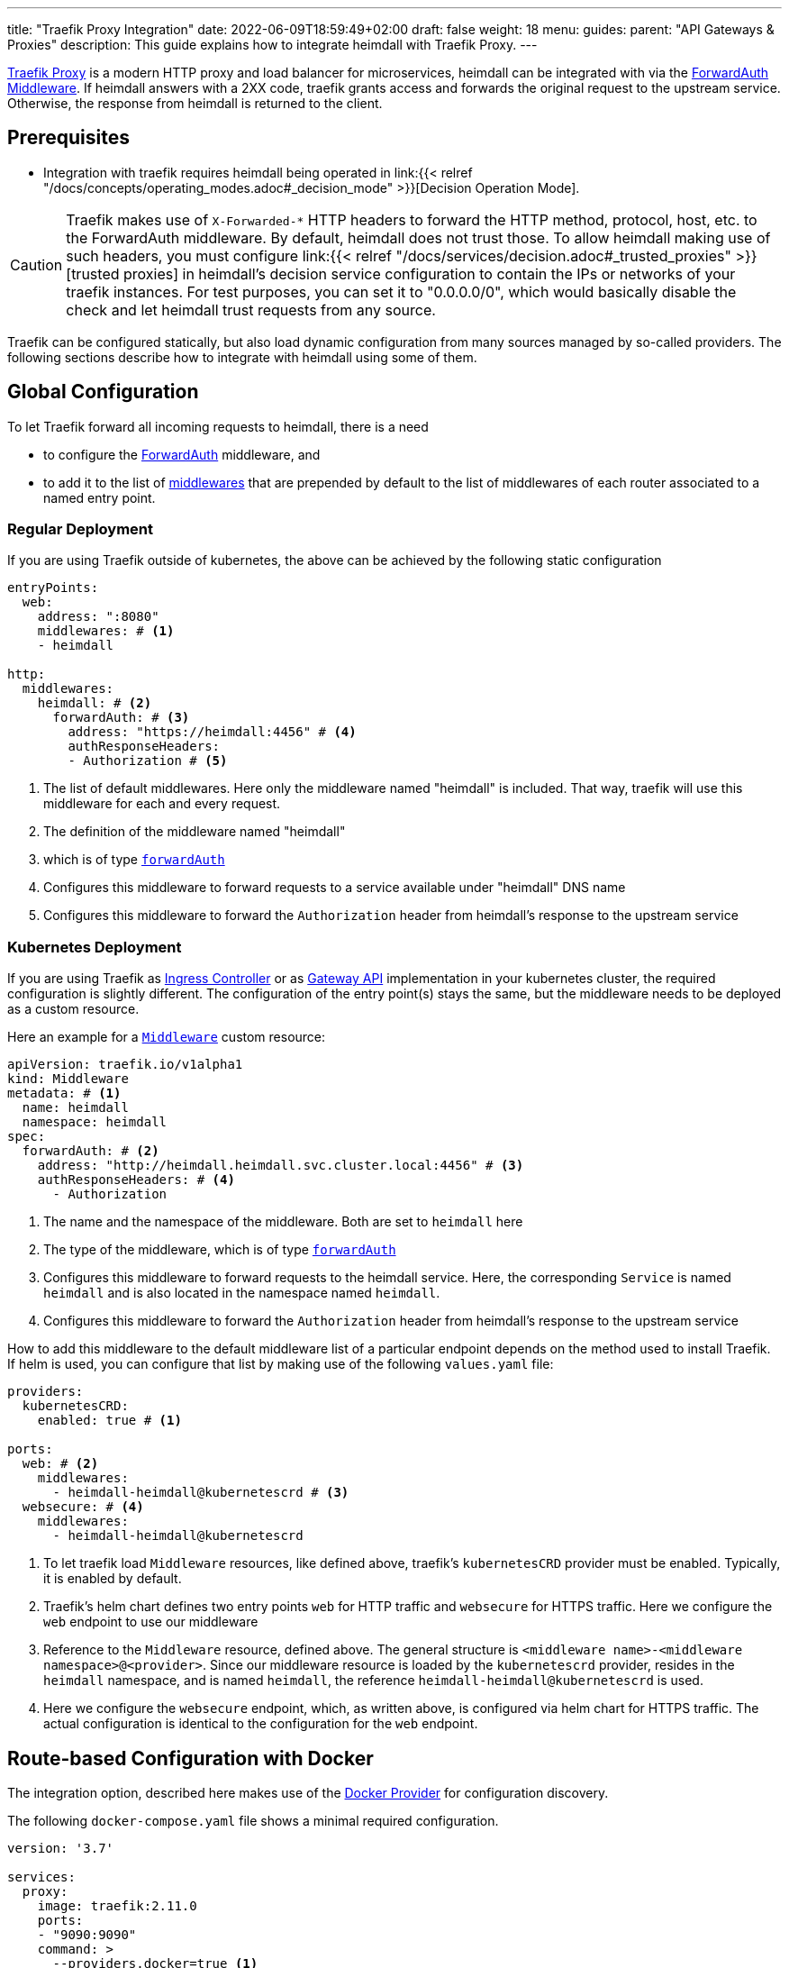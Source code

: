 ---
title: "Traefik Proxy Integration"
date: 2022-06-09T18:59:49+02:00
draft: false
weight: 18
menu:
  guides:
    parent: "API Gateways & Proxies"
description: This guide explains how to integrate heimdall with Traefik Proxy.
---

:toc:

https://doc.traefik.io/traefik/[Traefik Proxy] is a modern HTTP proxy and load balancer for microservices, heimdall can be integrated with via the https://doc.traefik.io/traefik/middlewares/http/forwardauth/[ForwardAuth Middleware]. If heimdall answers with a 2XX code, traefik grants access and forwards the original request to the upstream service. Otherwise, the response from heimdall is returned to the client.

== Prerequisites

* Integration with traefik requires heimdall being operated in link:{{< relref "/docs/concepts/operating_modes.adoc#_decision_mode" >}}[Decision Operation Mode].

[CAUTION]
====
Traefik makes use of `X-Forwarded-*` HTTP headers to forward the HTTP method, protocol, host, etc. to the ForwardAuth middleware. By default, heimdall does not trust those. To allow heimdall making use of such headers, you must configure link:{{< relref "/docs/services/decision.adoc#_trusted_proxies" >}}[trusted proxies] in heimdall's decision service configuration to contain the IPs or networks of your traefik instances. For test purposes, you can set it to "0.0.0.0/0", which would basically disable the check and let heimdall trust requests from any source.
====

Traefik can be configured statically, but also load dynamic configuration from many sources managed by so-called providers. The following sections describe how to integrate with heimdall using some of them.

== Global Configuration

To let Traefik forward all incoming requests to heimdall, there is a need

* to configure the https://doc.traefik.io/traefik/middlewares/http/forwardauth/[ForwardAuth] middleware, and
* to add it to the list of https://doc.traefik.io/traefik/routing/entrypoints/#middlewares[middlewares] that are prepended by default to the list of middlewares of each router associated to a named entry point.

=== Regular Deployment

If you are using Traefik outside of kubernetes, the above can be achieved by the following static configuration

[source, yaml]
----
entryPoints:
  web:
    address: ":8080"
    middlewares: # <1>
    - heimdall

http:
  middlewares:
    heimdall: # <2>
      forwardAuth: # <3>
        address: "https://heimdall:4456" # <4>
        authResponseHeaders:
        - Authorization # <5>

----
<1> The list of default middlewares. Here only the middleware named "heimdall" is included. That way, traefik will use this middleware for each and every request.
<2> The definition of the middleware named "heimdall"
<3> which is of type https://doc.traefik.io/traefik/middlewares/http/forwardauth/[`forwardAuth`]
<4> Configures this middleware to forward requests to a service available under "heimdall" DNS name
<5> Configures this middleware to forward the `Authorization` header from heimdall's response to the upstream service

=== Kubernetes Deployment

If you are using Traefik as https://kubernetes.io/docs/concepts/services-networking/ingress-controllers/[Ingress Controller] or as https://gateway-api.sigs.k8s.io/[Gateway API] implementation in your kubernetes cluster, the required configuration is slightly different. The configuration of the entry point(s) stays the same, but the middleware needs to be deployed as a custom resource.

Here an example for a https://doc.traefik.io/traefik/routing/providers/kubernetes-crd/#kind-middleware[`Middleware`] custom resource:

[source, yaml]
----
apiVersion: traefik.io/v1alpha1
kind: Middleware
metadata: # <1>
  name: heimdall
  namespace: heimdall
spec:
  forwardAuth: # <2>
    address: "http://heimdall.heimdall.svc.cluster.local:4456" # <3>
    authResponseHeaders: # <4>
      - Authorization
----
<1> The name and the namespace of the middleware. Both are set to `heimdall` here
<2> The type of the middleware, which is of type https://doc.traefik.io/traefik/middlewares/http/forwardauth/[`forwardAuth`]
<3> Configures this middleware to forward requests to the heimdall service. Here, the corresponding `Service` is named `heimdall` and is also located in the namespace named `heimdall`.
<4> Configures this middleware to forward the `Authorization` header from heimdall's response to the upstream service

How to add this middleware to the default middleware list of a particular endpoint depends on the method used to install Traefik. If helm is used, you can configure that list by making use of the following `values.yaml` file:

[source, yaml]
----
providers:
  kubernetesCRD:
    enabled: true # <1>

ports:
  web: # <2>
    middlewares:
      - heimdall-heimdall@kubernetescrd # <3>
  websecure: # <4>
    middlewares:
      - heimdall-heimdall@kubernetescrd
----
<1> To let traefik load `Middleware` resources, like defined above, traefik's `kubernetesCRD` provider must be enabled. Typically, it is enabled by default.
<2> Traefik's helm chart defines two entry points `web` for HTTP traffic and `websecure` for HTTPS traffic. Here we configure the `web` endpoint to use our middleware
<3> Reference to the `Middleware` resource, defined above. The general structure is `<middleware name>-<middleware namespace>@<provider>`. Since our middleware resource is loaded by the `kubernetescrd` provider, resides in the `heimdall` namespace, and is named `heimdall`, the reference `heimdall-heimdall@kubernetescrd` is used.
<4> Here we configure the `websecure` endpoint, which, as written above, is configured via helm chart for HTTPS traffic. The actual configuration is identical to the configuration for the `web` endpoint.

== Route-based Configuration with Docker

The integration option, described here makes use of the https://doc.traefik.io/traefik/providers/docker/[Docker Provider] for configuration discovery.

The following `docker-compose.yaml` file shows a minimal required configuration.

[source, yaml]
----
version: '3.7'

services:
  proxy:
    image: traefik:2.11.0
    ports:
    - "9090:9090"
    command: >
      --providers.docker=true <1>
      --providers.docker.exposedbydefault=false
      --entryPoints.http.address=":9090"
    volumes:
    - "/var/run/docker.sock:/var/run/docker.sock:ro" # <2>
    # other config options
    labels:
    # other labels
    - traefik.http.middlewares.heimdall.forwardauth.address=http://heimdall:4456 # <3>
    - traefik.http.middlewares.heimdall.forwardauth.authResponseHeaders=Authorization # <4>

  heimdall:
    image: dadrus/heimdall:dev
    # further config

  upstream:
    # image and config of your upstream service
    labels:
    # other labels
    - traefik.http.routers.upstream.middlewares=heimdall # <5>
----
<1> This and the next line configures the docker provider
<2> The docker provider reads the configuration from labels of the services and requires access to the docker socket for this purpose
<3> Configuration of the https://doc.traefik.io/traefik/middlewares/http/forwardauth/[ForwardAuth] middleware to forward incoming requests to heimdall. The name of middleware is set to "heimdall" here.
<4> Configuration of the ForwardAuth middleware to forward the `Authorization` header from heimdall's response to the upstream service
<5> Configuration of the required middlewares on the route level of a particular service. Here only the middleware named "heimdall" is referenced. Without that label, traefik will not forward requests to heimdall before routing them to that upstream service.

== Traefik as Ingress Controller

If you have Traefik as Ingress Controller in your Kubernetes cluster, you can simply integrate heimdall globally as descibed in link:{{< relref "#_global_configuration" >}}[Global Configuration] chapter above and make use of the standard https://kubernetes.io/docs/concepts/services-networking/ingress/[Ingress resource].

If you are using traefik's proprietary https://doc.traefik.io/traefik/routing/providers/kubernetes-crd/#kind-ingressroute[`IngressRoute`] custom resource instead of kubernetes standard https://kubernetes.io/docs/concepts/services-networking/ingress/[`Ingress`] one, you can also reference the https://doc.traefik.io/traefik/routing/providers/kubernetes-crd/#kind-middleware[`Middleware`] resource locally. This option is shown in the snippet below.

[source, yaml]
----
apiVersion: traefik.io/v1alpha1
kind: IngressRoute
metadata: # <1>
  name: demo-app
  namespace: demo
spec:
  entryPoints:
    - web # <2>
  routes:
    - kind: Rule
      match: Host(`demo-app.local`) && PathPrefix(`/`)
      middlewares: # <3>
        - name: heimdall
          namespace: heimdall
      services: # <4>
        - kind: Service
          name: demo-app
          namespace: demo
          port: app-port
----
<1> `metadata`, like name and the namespace of the `IngressRoute` resource
<2> The traefik entry points to attach this resource to. Here only `web` entry point is referenced
<3> List of the middlewares to be applied. Here the `Middleware` named `heimdall` in the namespace `heimdall` is referenced.
+
NOTE: By default, `IngressRoute` resources are not allowed to reference resources in namespaces different from the own namespace. If your `Middleware` resource, like also shown here, is deployed in another namespace, you have to allow that. If traefik is installed via helm, it can be achieved by setting `providers.kubernetesCRD.allowCrossNamespace` to `true` (See also https://doc.traefik.io/traefik/providers/kubernetes-crd/#allowcrossnamespace[here]).
<4> The reference to the `Service`, the requests should be forwarded to.

== Traefik as Gateway API implementation

If you have Traefik as https://gateway-api.sigs.k8s.io/[Gateway API] implementation in your Kubernetes cluster, you can simply integrate heimdall globally as descibed in link:{{< relref "#_kubernetes_deployment" >}}[Global Configuration] chapter above and make use of the standard https://gateway-api.sigs.k8s.io/api-types/httproute[`HTTPRoute`] resource.

== Additional Resources

A fully working example with Traefik is shown in the link:{{< relref "/docs/getting_started/protect_an_app.adoc" >}}[Protect an Application] quickstart and is also available on https://github.com/dadrus/heimdall/tree/main/examples[GitHub].

